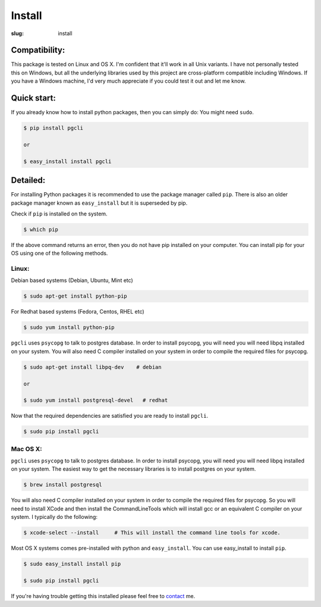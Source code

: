 Install
#######

:slug: install

Compatibility:
--------------

This package is tested on Linux and OS X. I'm confident that it'll work in all
Unix variants. I have not personally tested this on Windows, but all the
underlying libraries used by this project are cross-platform compatible
including Windows. If you have a Windows machine, I'd very much appreciate if
you could test it out and let me know.

Quick start:
------------

If you already know how to install python packages, then you can simply do:
You might need ``sudo``. 

.. code:: bash

    $ pip install pgcli

    or 

    $ easy_install install pgcli

Detailed:
---------

For installing Python packages it is recommended to use the package manager
called ``pip``. There is also an older package manager known as
``easy_install`` but it is superseded by pip.

Check if ``pip`` is installed on the system.

.. code:: bash

    $ which pip

If the above command returns an error, then you do not have pip installed on
your computer. You can install pip for your OS using one of the following
methods.

Linux:
~~~~~~

Debian based systems (Debian, Ubuntu, Mint etc)

.. code:: bash

    $ sudo apt-get install python-pip

For Redhat based systems (Fedora, Centos, RHEL etc)

.. code:: bash

    $ sudo yum install python-pip

``pgcli`` uses ``psycopg`` to talk to postgres database. In order to install
psycopg, you will need you will need libpq installed on your system. You will
also need C compiler installed on your system in order to compile the required
files for psycopg.

.. code:: bash

    $ sudo apt-get install libpq-dev    # debian

    or 

    $ sudo yum install postgresql-devel   # redhat

Now that the required dependencies are satisfied you are ready to install ``pgcli``.

.. code:: bash

    $ sudo pip install pgcli

Mac OS X:
~~~~~~~~~

``pgcli`` uses ``psycopg`` to talk to postgres database. In order to install
psycopg, you will need you will need libpq installed on your system. The
easiest way to get the necessary libraries is to install postgres on your
system. 

.. code:: bash

    $ brew install postgresql

You will also need C compiler installed on your system in order to compile the
required files for psycopg. So you will need to install XCode and then install
the CommandLineTools which will install gcc or an equivalent C compiler on your
system. I typically do the following: 

.. code:: bash

   $ xcode-select --install     # This will install the command line tools for xcode.

Most OS X systems comes pre-installed with python and ``easy_install``. You can
use easy_install to install ``pip``.

.. code:: bash

    $ sudo easy_install install pip
    
    $ sudo pip install pgcli

If you're having trouble getting this installed please feel free to `contact
<{filename}/pages/6.about.rst>`_ me. 

